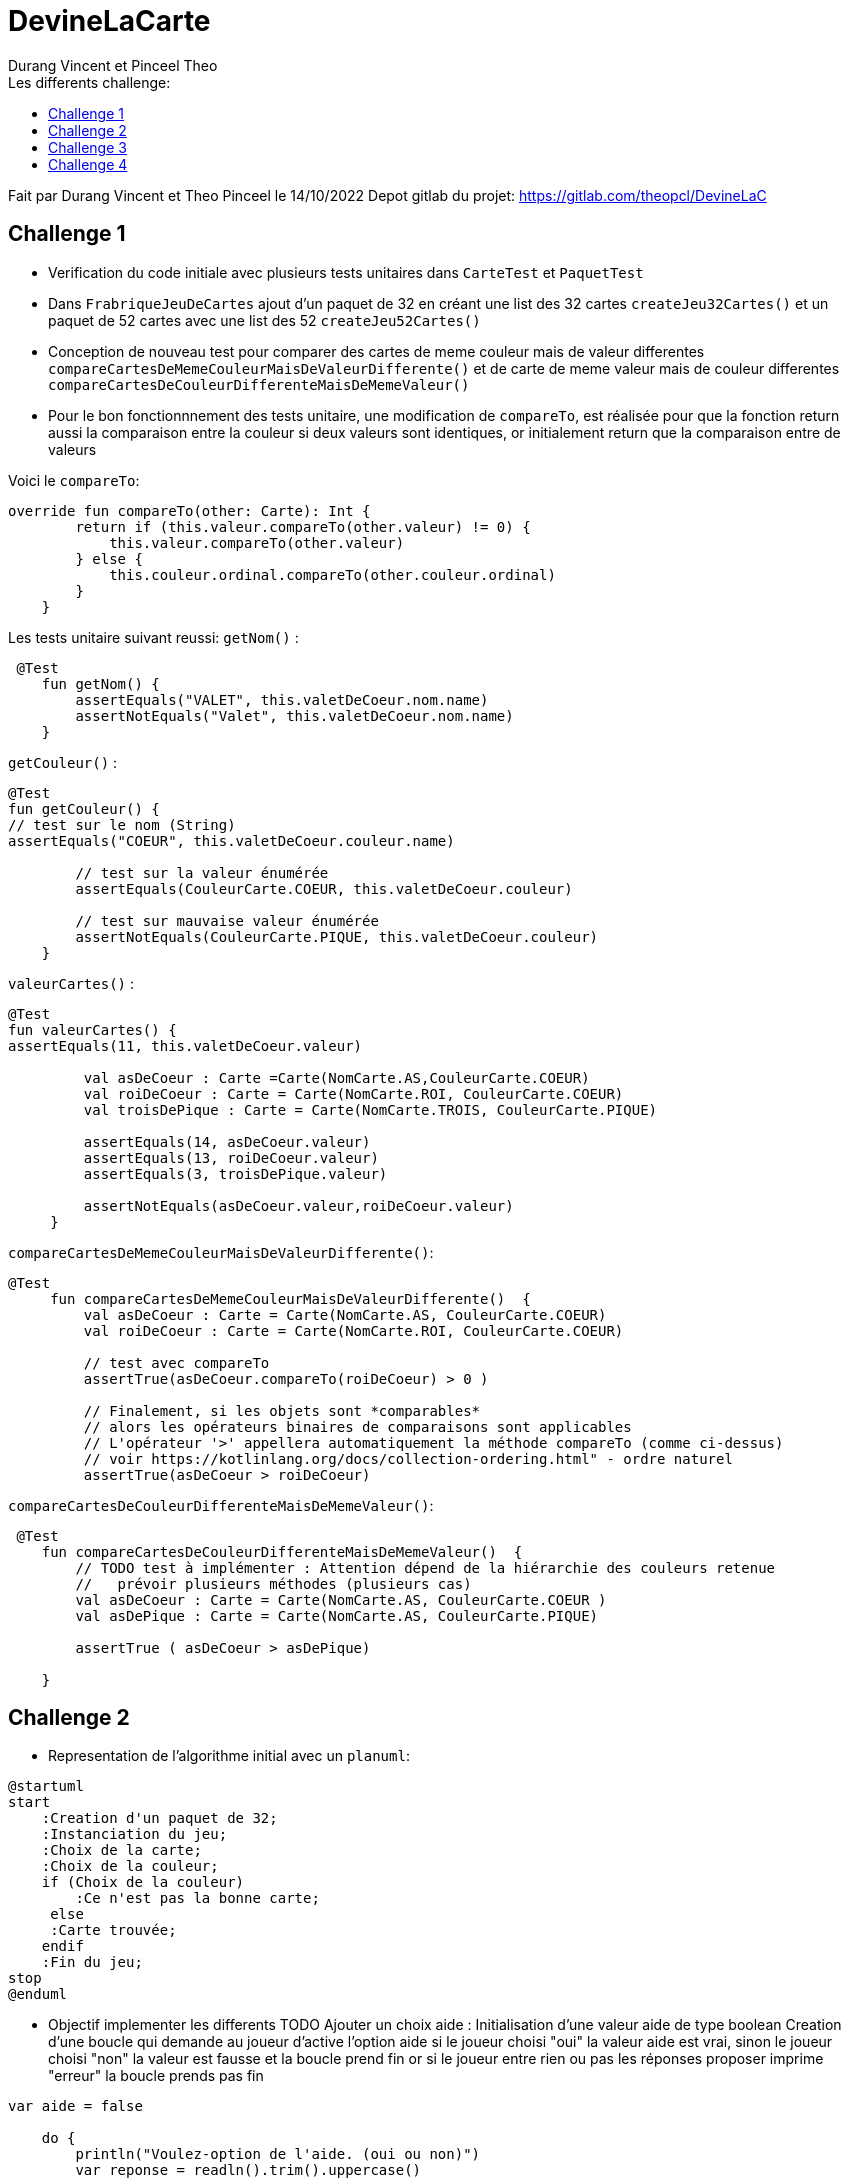 = DevineLaCarte
:author: Durang Vincent et Pinceel Theo
:docdate: 2022-10-11
:asciidoctor-version:1.1
:description: Realisation du projet DevineLaCarte
:icons: font
:listing-caption: Listing
:toc-title: Les differents challenge:
:toc: left
:toclevels: 4
//:source-highlighter: coderay

Fait par Durang Vincent et Theo Pinceel le 14/10/2022
Depot gitlab du projet: https://gitlab.com/theopcl/DevineLaC

== Challenge 1

* Verification du code initiale avec plusieurs tests unitaires dans `CarteTest` et `PaquetTest`
* Dans `FrabriqueJeuDeCartes` ajout d'un paquet de 32 en créant une list des 32 cartes `createJeu32Cartes()` et un paquet de 52 cartes avec une list des 52 `createJeu52Cartes()`
* Conception de nouveau test pour comparer des cartes de meme couleur mais de valeur differentes `compareCartesDeMemeCouleurMaisDeValeurDifferente()`
et de carte de meme valeur mais de couleur differentes `compareCartesDeCouleurDifferenteMaisDeMemeValeur()`
* Pour le bon fonctionnnement des tests unitaire, une modification de `compareTo`, est réalisée pour que la fonction return
aussi la comparaison entre la couleur si deux valeurs sont identiques, or initialement return que la comparaison entre de valeurs

Voici le `compareTo`:
----
override fun compareTo(other: Carte): Int {
        return if (this.valeur.compareTo(other.valeur) != 0) {
            this.valeur.compareTo(other.valeur)
        } else {
            this.couleur.ordinal.compareTo(other.couleur.ordinal)
        }
    }
----
Les tests unitaire suivant reussi:
`getNom()` :
[source, kotlin]

----
 @Test
    fun getNom() {
        assertEquals("VALET", this.valetDeCoeur.nom.name)
        assertNotEquals("Valet", this.valetDeCoeur.nom.name)
    }
----
<<<
`getCouleur()` :
----
@Test
fun getCouleur() {
// test sur le nom (String)
assertEquals("COEUR", this.valetDeCoeur.couleur.name)

        // test sur la valeur énumérée
        assertEquals(CouleurCarte.COEUR, this.valetDeCoeur.couleur)

        // test sur mauvaise valeur énumérée
        assertNotEquals(CouleurCarte.PIQUE, this.valetDeCoeur.couleur)
    }
----
`valeurCartes()` :
----
@Test
fun valeurCartes() {
assertEquals(11, this.valetDeCoeur.valeur)

         val asDeCoeur : Carte =Carte(NomCarte.AS,CouleurCarte.COEUR)
         val roiDeCoeur : Carte = Carte(NomCarte.ROI, CouleurCarte.COEUR)
         val troisDePique : Carte = Carte(NomCarte.TROIS, CouleurCarte.PIQUE)

         assertEquals(14, asDeCoeur.valeur)
         assertEquals(13, roiDeCoeur.valeur)
         assertEquals(3, troisDePique.valeur)

         assertNotEquals(asDeCoeur.valeur,roiDeCoeur.valeur)
     }

----
`compareCartesDeMemeCouleurMaisDeValeurDifferente()`:
----
@Test
     fun compareCartesDeMemeCouleurMaisDeValeurDifferente()  {
         val asDeCoeur : Carte = Carte(NomCarte.AS, CouleurCarte.COEUR)
         val roiDeCoeur : Carte = Carte(NomCarte.ROI, CouleurCarte.COEUR)

         // test avec compareTo
         assertTrue(asDeCoeur.compareTo(roiDeCoeur) > 0 )

         // Finalement, si les objets sont *comparables*
         // alors les opérateurs binaires de comparaisons sont applicables
         // L'opérateur '>' appellera automatiquement la méthode compareTo (comme ci-dessus)
         // voir https://kotlinlang.org/docs/collection-ordering.html" - ordre naturel
         assertTrue(asDeCoeur > roiDeCoeur)
----
`compareCartesDeCouleurDifferenteMaisDeMemeValeur()`:
----
 @Test
    fun compareCartesDeCouleurDifferenteMaisDeMemeValeur()  {
        // TODO test à implémenter : Attention dépend de la hiérarchie des couleurs retenue
        //   prévoir plusieurs méthodes (plusieurs cas)
        val asDeCoeur : Carte = Carte(NomCarte.AS, CouleurCarte.COEUR )
        val asDePique : Carte = Carte(NomCarte.AS, CouleurCarte.PIQUE)

        assertTrue ( asDeCoeur > asDePique)

    }

----


== Challenge 2

* Representation de l'algorithme initial avec un `planuml`:

[plantuml]
-----
@startuml
start
    :Creation d'un paquet de 32;
    :Instanciation du jeu;
    :Choix de la carte;
    :Choix de la couleur;
    if (Choix de la couleur)
        :Ce n'est pas la bonne carte;
     else
     :Carte trouvée;
    endif
    :Fin du jeu;
stop
@enduml
-----

* Objectif implementer les differents TODO
Ajouter un choix aide :
 Initialisation d'une valeur aide de type boolean
Creation d'une boucle qui demande au joueur d'active l'option aide
si le joueur choisi "oui" la valeur aide est vrai, sinon le joueur choisi "non" la valeur est fausse et la boucle prend fin
or si le joueur entre rien ou pas les réponses proposer imprime "erreur" la boucle prends pas fin

----
var aide = false

    do {
        println("Voulez-option de l'aide. (oui ou non)")
        var reponse = readln().trim().uppercase()
        if (reponse == "OUI") {
            aide = true
        } else if (reponse == "NON") {
            aide = false
        } else {
            print("erreur\n")
        }
    } while (reponse != "OUI" && reponse != "NON")
----


Ajouter un choix paquet :
Le joueur choisi entre un paquet de 32 (entre "32" stocker dans la valeur paquet) ou un paquet de 52 (entre "52" stocker dans la valeur paquet) si paquet
egale à 32, la valeur "PaquetDeCarte" prends la list des 32 cartes sinon la list de 52 cartes mis par defaut.
Le code est dans une boucle do s'arretant quand le joueur rentre readln 32 ou 52 sinon une erreur est imprimé, la boucle recommence les conditions ne sont pas remplis.

----
do {
println("Choix du paquet : Paquet de 32 (entrez 32) ou Paquet de 52 (entrez 52)")
       val paquet = readln().toInt()
           if (paquet === 32) {
              println("Création d'un paquet de 32 cartes")
              paquetDeCartes = Paquet(createJeu32Cartes())
           } else if (paquet === 52) {
              println("Création d'un paquet de 52 cartes")
           } else {
              print("erreur\n")
        }
      } while (paquet != 32 && paquet != 52)
----
<<<
Carte moins predictive :
Changement de la fonction `getCarteADeviner()` dans `Paquet`, ajout d'un système Ramdom.
----
fun getCarteADeviner(): Carte {

fun rand(start: Int, end: Int): Int {
require(!(start > end || end - start + 1 > Int.MAX_VALUE)) { "Illegal Argument" }
return Random(System.nanoTime()).nextInt(end - start + 1) + start
}
var start = 0
var end =0

        if ( this.cartes == createJeu32Cartes()){
            start = 0
            end = 31
            return this.cartes[rand(start, end)]
        } else {
            start = 0
            end = 51
            return this.cartes[rand(start, end)]
        }
    }
----

Aide active :
si l'aide est vrai, montre si la carte est plus grande ou plus petite, utilisation de `compareTo`
nécessaire.

----
if (aide == true) {
                    carteADeviner.compareTo(carteDuJoueur)
                    if (carteDuJoueur < carteADeviner)
                        println("La carte a deviner est plus grande")

                    if (carteDuJoueur > carteADeviner)
                        println("La carte a deviner est plus petite")

                    // TODO: (A) si l'aide est activée, alors dire si la carte proposée est
                    //  plus petite ou plus grande que la carte à deviner

                }
----
<<<
Ajouter un choix continuer ou abandonner :
Dans le `MainPlayConsole`, une valeur abandonner est initialisé en dehors d'une boucle. Afin, que le joueur rejoue une carte
une boucle "DO WHILE" (sorti de la boucle quand "recommencer" est different de 0) est crée, apres que le joueur est choisis une carte, le choix de continuer est proposé
quand le joueur choisis de pas continuer (entre dans le readln "non") la valeur initialiser précedemment appeler "recommencer" prend 1 cequi fait sorti de la boucle
si le joueur choisis de continuer (entre dans le readln "oui") la boucle reprends au choix de la carte.

----
println("Voulez-continuer?(oui ou non)")
                val restart = readln().trim().uppercase()
                if (restart == "OUI") {
                    abandonner = true
                } else if (restart == "NON") {
                    recommencer++
                    abandonner = false
                    println(" ==== Fin prématurée de la partie ====")
                } else {
                    println("erreur")
                }
----

Presentation de la carte à deviner
Imprime la valeur `carteAdeviner` à la fin de la partie.

----
println("La carte a deviner etais la ${carteADeviner}")
----
<<<
* Representation de l'algorithme après changement avec un `planuml`:

[plantuml]
-----
@startuml
start
  :Demande pour l'aide;
  if (Choix du paquet) then (32)
    :Paquet de 32;
    else (52)
    :Paquet de 52;
    endif
    :Creation du paquet;
    :Instanciation du jeu;
    while (Choix carte) is (Carte differente)
        if(aide) then (oui)
            :Afficher aide;
        else (non)
        endif
        if (Voulez-vous continuer?) then (non)
           break
         else (oui)
         endif
    endwhile (Carte trouvée)

    :Afficher carte a deviner;
    :Afficher strategie;
    :Fin du jeu;
stop
@enduml
-----
<<<
== Challenge 3

*Creation d'une fonction "rebattreCarte()" qui utilise la methode shuffle. Shuffle permet de melanger aleatoirement
les valeurs d'une liste.

----
fun rebattreCarte() {
        return shuffle(this.cartes)
    }
----

*Creation d'un test unitaire "testMelangeCarte()" qui verifie que les cartes soient bien melangées en comparant la place
des cartes avant et apres le passage de la fonction rebattreCarte().

----
fun testMelangeCarte() {
        val paquet2Cartes = Paquet(listOf(
            Carte(NomCarte.VALET, CouleurCarte.COEUR),
            Carte(NomCarte.DIX, CouleurCarte.TREFLE),
            Carte(NomCarte.DAME, CouleurCarte.PIQUE),
            Carte(NomCarte.NEUF, CouleurCarte.TREFLE),
        ))
        var desCartes: List<Carte> = paquet2Cartes.cartes
        shuffle(desCartes)

        assertNotEquals(NomCarte.DIX,desCartes[1].nom)
    }
----
<<<
== Challenge 4

*Creation d'une fonction `strategiePartie()` qui vérifie si le nombre d'essais (paremetre compteur) du joueur est convenable par rapport au paquet choisi.
L'utilisation de `log2()` permet de savoir si le nombre d'essais etait convenable ou invenable par rapport au paquet choisis.
Puis on calcule le pourcentage de chance d'avoir trouvé la bonne carte en fonction du nombre d'essais et du nombre de cartes du paquet.
Avec ce pourcentage de chance on peut affirmer ou non si le joueur a eu de la chance.

----
fun strategiePartie(abandonner : Boolean , compteur: Int): String? {

var reponse: String
var paquet2 = paquet.cardinal().toDouble()
val pChance = (compteur.toDouble() / paquet.cartes.size.toDouble())*100
//var chance: String

    if (abandonner == false) {
        return("Vous avez abandonné (nb d'essai(s) $compteur)")
    } else {
         if (compteur > log2(paquet2)) {
            reponse = "Vous avez trouvé la carte avec un nb d'essais inconvenable (nb d'essai(s) $compteur)"
            if (pChance < 30.0){
                println("Vous avez de la chance, vous n'aviez que $pChance% de chance de trouver la carte")
             } else {
            println ("Vous n'avez pas beaucoup de chance vous aviez $pChance% de chance de trouver la bonne carte")

          }
           return reponse
         } else if (compteur < log2(paquet2)) {
            reponse = "Vous avez trouvé la carte avec un nb d'essais convenable (nb d'essai(s) $compteur)"
            if (pChance < 30.0){
                println("Vous avez de la chance, vous n'aviez que $pChance% de chance de trouver la carte")
            }else{
                println ("Vous n'avez pas beaucoup de chance vous aviez $pChance% de chance de trouver la bonne carte")

            }
            return reponse
        }

}
        return null
    }
----
